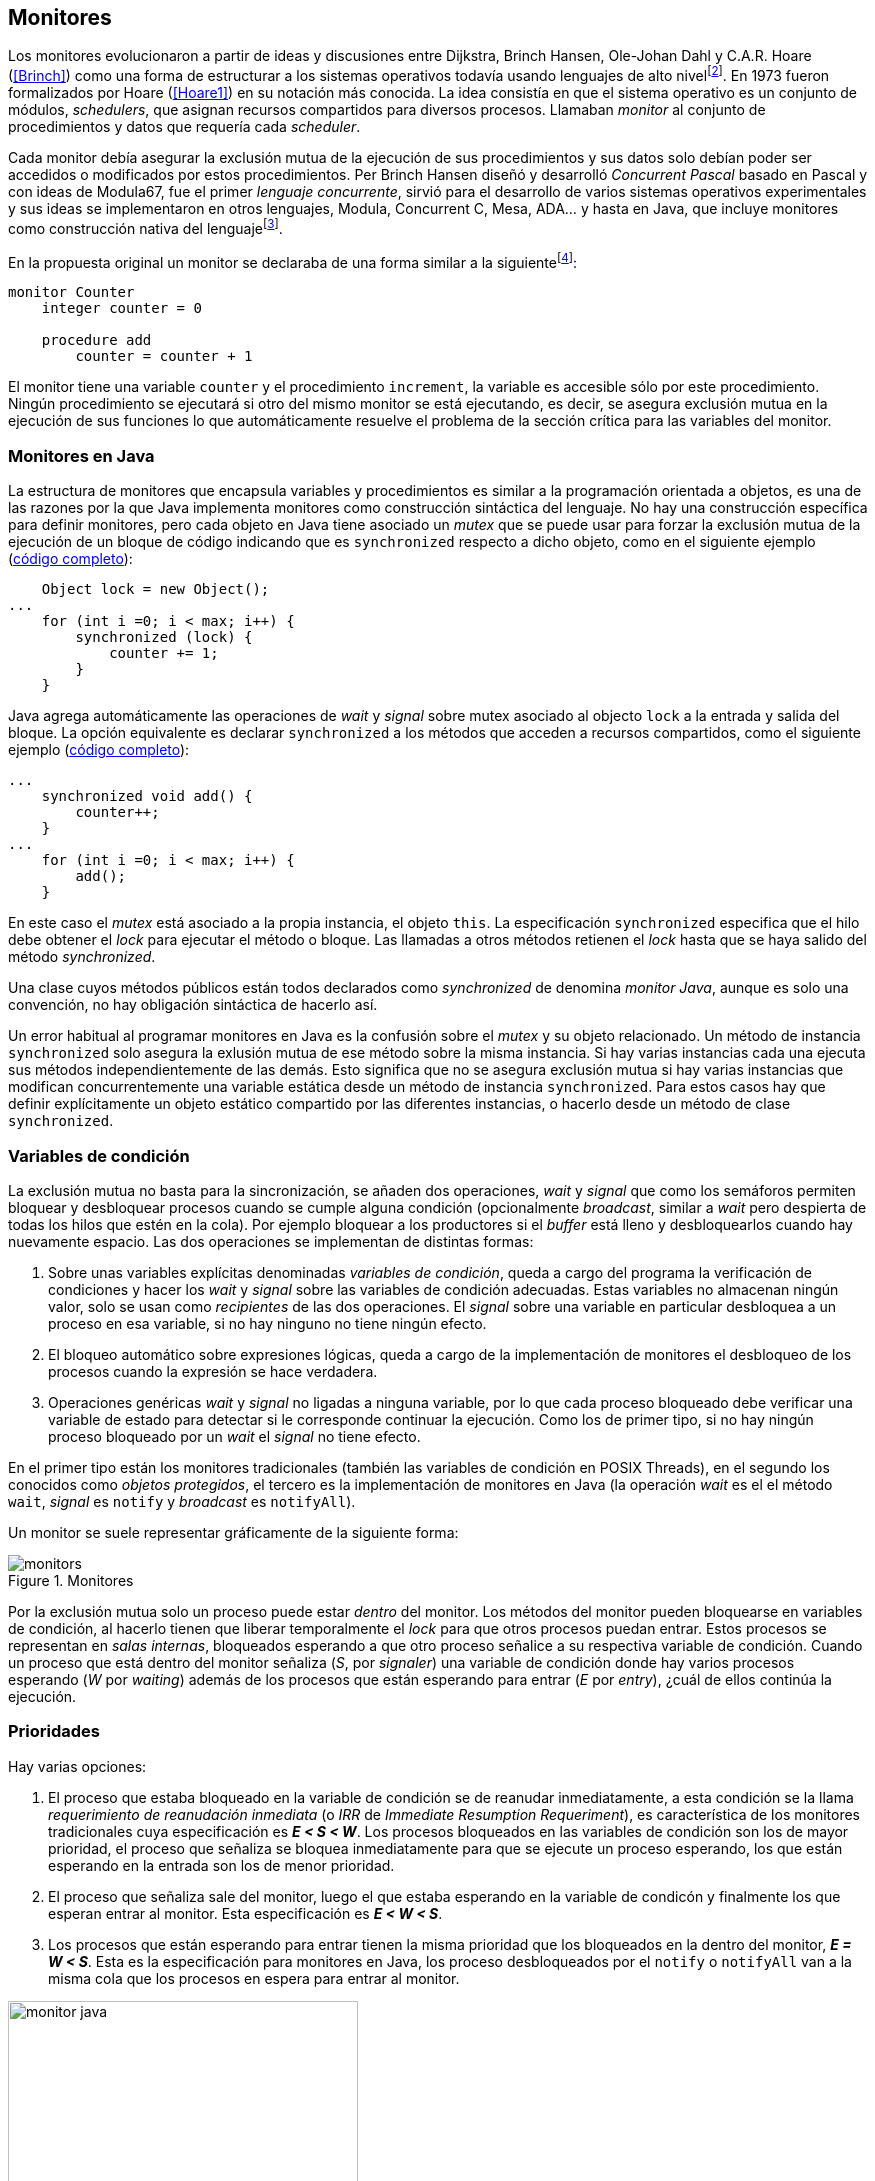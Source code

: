 [[monitors]]
== Monitores

Los monitores evolucionaron a partir de ideas y discusiones entre Dijkstra, Brinch Hansen, Ole-Johan Dahl y C.A.R. Hoare (<<Brinch>>) como una forma de estructurar a los sistemas operativos todavía usando lenguajes de alto nivelfootnote:[De hecho le llamaron _monitor_ porque así es como se llamaba en la década de 1950 y 1960 a los antecesores de los modernos sistemas operativos.]. En 1973 fueron formalizados por Hoare (<<Hoare1>>) en su notación más conocida. La idea consistía en que el sistema operativo es un conjunto de módulos, _schedulers_, que asignan recursos compartidos para diversos procesos. Llamaban _monitor_ al conjunto de procedimientos y datos que requería cada _scheduler_.

Cada monitor debía asegurar la exclusión mutua de la ejecución de sus procedimientos y sus datos solo debían poder ser accedidos o modificados por estos procedimientos. Per Brinch Hansen diseñó y desarrolló _Concurrent Pascal_ basado en Pascal y con ideas de Modula67, fue el primer _lenguaje concurrente_, sirvió para el desarrollo de varios sistemas operativos experimentales y sus ideas se implementaron en otros lenguajes, Modula, Concurrent C, Mesa, ADA... y hasta en Java, que incluye monitores como construcción nativa del lenguajefootnote:[Lo veremos en este capítulo, es la combinación de los métodos y bloques `synchronized` con las funciones `wait`, `notify` y `notifyAll`.].

En la propuesta original un monitor se declaraba de una forma similar a la siguientefootnote:[La especificación original de Hoare fue en Pascal, en la bibliografía posterior se empezó a usar una notación sin la sobrecarga de tantos `BEGIN` y `END`, es la que respeto a lo largo de este capítulo.]:

----
monitor Counter
    integer counter = 0

    procedure add
        counter = counter + 1
----

El monitor tiene una variable `counter` y el procedimiento `increment`, la variable es accesible sólo por este procedimiento. Ningún procedimiento se ejecutará si otro del mismo monitor se está ejecutando, es decir, se asegura exclusión mutua en la ejecución de sus funciones lo que automáticamente resuelve el problema de la sección crítica para las variables del monitor.

[[java_monitor]]
=== Monitores en Java
La estructura de monitores que encapsula variables y procedimientos es similar a la programación orientada a objetos, es una de las razones por la que Java implementa monitores como construcción sintáctica del lenguaje. No hay una construcción específica para definir monitores, pero cada objeto en Java tiene asociado un _mutex_ que se puede usar para forzar la exclusión mutua de la ejecución de un bloque de código indicando que es `synchronized` respecto a dicho objeto, como en el siguiente ejemplo (<<monitors_counter_object_java, código completo>>):


[source, java]
----
    Object lock = new Object();
...
    for (int i =0; i < max; i++) {
        synchronized (lock) {
            counter += 1;
        }
    }
----

Java agrega automáticamente las operaciones de _wait_ y _signal_ sobre mutex asociado al objecto `lock` a la entrada y salida del bloque. La opción equivalente es declarar `synchronized` a los métodos que acceden a recursos compartidos, como el siguiente ejemplo (<<monitors_counter_method_java, código completo>>):

[source, java]
----
...
    synchronized void add() {
        counter++;
    }
...
    for (int i =0; i < max; i++) {
        add();
    }
----

En este caso el _mutex_ está asociado a la propia instancia, el objeto `this`. La especificación `synchronized` especifica que el hilo debe obtener el _lock_ para ejecutar el método o bloque. Las llamadas a otros métodos retienen el _lock_ hasta que se haya salido del método _synchronized_.

****
Una clase cuyos métodos públicos están todos declarados como _synchronized_ de denomina _monitor Java_, aunque es solo una convención, no hay obligación sintáctica de hacerlo así.
****

Un error habitual al programar monitores en Java es la confusión sobre el _mutex_ y su objeto relacionado. Un método de instancia `synchronized` solo asegura la exlusión mutua de ese método sobre la misma instancia. Si hay varias instancias cada una ejecuta sus métodos independientemente de las demás. Esto significa que no se asegura exclusión mutua si hay varias instancias que modifican concurrentemente una variable estática desde un método de instancia `synchronized`. Para estos casos hay que definir explícitamente un objeto estático compartido por las diferentes instancias, o hacerlo desde un método de clase `synchronized`.


=== Variables de condición

La exclusión mutua no basta para la sincronización, se añaden dos operaciones, _wait_ y _signal_  que como los semáforos permiten bloquear y desbloquear procesos cuando se cumple alguna condición (opcionalmente _broadcast_, similar a _wait_ pero despierta de todas los hilos que estén en la cola). Por ejemplo bloquear a los productores si el _buffer_ está lleno y desbloquearlos cuando hay nuevamente espacio. Las dos operaciones se implementan de distintas formas:

1. Sobre unas variables explícitas denominadas _variables de condición_, queda a cargo del programa la verificación de condiciones y hacer los _wait_ y _signal_ sobre las variables de condición adecuadas. Estas variables no almacenan ningún valor, solo se usan como _recipientes_ de las dos operaciones. El _signal_ sobre una variable en particular desbloquea a un proceso en esa variable, si no hay ninguno no tiene ningún efecto.

2. El bloqueo automático sobre expresiones lógicas, queda a cargo de la implementación de monitores el desbloqueo de los procesos cuando la expresión se hace verdadera.

3. Operaciones genéricas _wait_ y _signal_ no ligadas a ninguna variable, por lo que cada proceso bloqueado debe verificar una variable de estado para detectar si le corresponde continuar la ejecución. Como los de primer tipo, si no hay ningún proceso bloqueado por un _wait_ el _signal_ no tiene efecto.

En el primer tipo están los monitores tradicionales (también las variables de condición en POSIX Threads), en el segundo los conocidos como _objetos protegidos_, el tercero es la implementación de monitores en Java (la operación _wait_ es el el método `wait`, _signal_ es `notify` y _broadcast_ es `notifyAll`).

Un monitor se suele representar gráficamente de la siguiente forma:

[[monitors_image]]
.Monitores
image::monitors.png[align="center"]


Por la exclusión mutua solo un proceso puede estar _dentro_ del monitor. Los métodos del monitor pueden bloquearse en variables de condición, al hacerlo tienen que liberar temporalmente el _lock_ para que otros procesos puedan entrar. Estos procesos se representan en _salas internas_, bloqueados esperando a que otro proceso señalice a su respectiva variable de condición. Cuando un proceso que está dentro del monitor señaliza (_S_, por _signaler_) una variable de condición donde hay varios procesos esperando (_W_ por _waiting_) además de los procesos que están esperando para entrar (_E_ por _entry_), ¿cuál de ellos continúa la ejecución.

=== Prioridades

Hay varias opciones:

1. El proceso que estaba bloqueado en la variable de condición se de reanudar inmediatamente, a esta condición se la llama _requerimiento de reanudación inmediata_ (o _IRR_ de _Immediate Resumption Requeriment_), es característica de los monitores tradicionales cuya especificación es *_E < S < W_*. Los procesos bloqueados en las variables de condición son los de mayor prioridad, el proceso que señaliza se bloquea inmediatamente para que se ejecute un proceso esperando, los que están esperando en la entrada son los de menor prioridad.

2. El proceso que señaliza sale del monitor, luego el que estaba esperando en la variable de condicón y finalmente los que esperan entrar al monitor. Esta especificación es *_E < W < S_*.

3. Los procesos que están esperando para entrar tienen la misma prioridad que los bloqueados en la dentro del monitor, *_E = W < S_*. Esta es la especificación para monitores en Java, los proceso desbloqueados por el `notify` o `notifyAll` van a la misma cola que los procesos en espera para entrar al monitor.


[[monitors_java_image]]
.Monitores en Javafootnote:[Imagen Wikimedia de Theodore Norvell, https://commons.wikimedia.org/wiki/File:Monitor_(synchronization)-Java.png], _E = W < S_
image::monitor_java.png[height="350", align="center"]



=== Simulación de semáforos

Hoare demostró en <<Hoare1>> que los monitores son equivalentes a los semáforos y que cualquier de ellos se puede implementar con el otro. La simulación de semáforos con monitores es un buen ejemplo del uso de estos últimos. Se necesita una variable entera para el valor del semáforo (`value`) y una variable de condición (`notZero`) para bloquear a los procesos en la operación `wait` si el semáforo es igual a cero. El siguiente es el algoritmo con monitores tradicionales:

----
monitor Semaphore
    integer value = k
    condition notZero

    operation wait
        if value == 0
            waitC(notZero)
        value = value - 1

    operation signal
        value = value + 1
        signalC(notZero)
----

Este algoritmo es correcto pero tiene un problema, requiere la _reanudación inmediata_ (es decir _E < S < W_). Cuando un proceso ejecuta el `signal` el proceso debe ejecutar inmediatamente para evitar que el valor del semáforo se modifique por otro proceso, por ejemplo uno que esté bloqueado esperando a entrar para ejecutar `wait` (como puede ocurrir en Java ya que la prioridad de ambos es la misma, _E = W_) o el mismo proceso que hizo el `signal` y luego hace otro `wait`. En ambos casos habría el valor del semáforo valdría menor que cero.

Si el monitor no asegura _E < S < W_ hay que volver a verificar si las condición se mantiene después de despertarse del `wait`, en este caso es verificar si el semáforo sigue siendo distinto a cero. En  `wait` hay que cambiar el `if` por un `while`:

----
    operation wait
        while value == 0
            waitC(notZero)
        value = value - 1
----

La _reanudación inmediata_ simplifica los algoritmos pero también genera retrasos innecesarios en los procesos que señalizan. Cuando no se cuenta con esta propiedad el patrón habitual es usar `while` en vez de `if` para verificar si se cumplen las condiciones para volver a entrar al monitor. Este algoritmo puede ser directamente traducido a Java, se necesita la misma variable entera `value` y los métodos _synchronized_ `wait` y `signal` de los semáforos (en este caso reemplazados por `p` y `v` para no confundir el _wait_ de semáforos con el del método de bloqueo dentro del monitor de Java):


[source, java]
----
class Semaphore {
    int value;

    public Semaphore(int v) {
        value = v;
    }

    synchronized void p() {
        while (value == 0) {
            wait();
        }
        value--;
    }

    synchronized void v() {
        value++;
        notify();
    }
}
----

<<monitors_semaphore_java, CounterSemaphore.java>> es el código completo del contador usando la clase anterior para simular semáforos, muy similar y equivalente al <<sem_counter_java, ejemplo>> usando la clase `Semaphore` de `java.util.concurrent` que vimos en el capítulo <<semaphores>>. Si comparamos los tiempos de CPU de ambas implementaciones vemos que éste con monitores es mucho más eficiente que la implementación de las librerías de concurrencia de Javafootnote:[Hay que tener en cuenta que se hacen menos verificaciones, aún así la diferencia es enorme.].

----
$ time java semaphores/CounterSemaphore
real    0m34.974s
user    0m23.079s
sys     0m21.518s

$ time java monitors/CounterSemaphore
real    0m2.603s
user    0m3.325s
sys     0m1.148s
----

==== Mutex

La implementación de _mutex_ es aún más sencilla (<<monitors_mutex_java, código completo>>), solo hace falta una variable booleana (`lock`):

[source, java]
----
class Mutex {
    synchronized void lock() {
        while (lock) {
            wait();
        }
        lock = true;
    }

    synchronized void unlock() {
        lock = false;
        notify();
    }
}
----

==== Variables condicionales de POSIX Threads
Los monitores no son unicamente una construcción sintáctica de lenguajes de programación, también es una forma de estructurar los programas. Se pueden implementar los mismos _algoritmos de monitores_ si se puede asegura exclusión mutua entre las funciones del monitor y se disponen de variables de condición. Las librerías POSIX Threads proveen ambas, ya hemos visto el uso de _mutex_, también ofrecen variables de condición idénticas a las diseñadas para monitores.

POSIX Threads ofrece las dos operaciones básicas sobre variables de condición: _wait_ (`pthread_cond_wait`) y _signal_ (`pthread_cond_signal`) y una tercera, la operación _broadcast_ (`pthread_cond_broadcast`) para despertar a todos los procesos bloqueados (similar a `notifyAll` de Java).

Java exige que `wait`, `notify` y `notifyAll` se llamen desde métodos sincronizados, POSIX Threads únicamente requiere que la función `pthread_cond_wait` se llame con un _mutex_ asociadofootnote:[Además es necesario que se llame al _wait_ con el _mutex_ ya adquirido para que no se pierdan señales.] como segundo argumento. En este caso la funcionalidad es similar a Java, cuando el proceso se bloquea libera el _mutex_ (es una operación atómica) y cuando se desbloquea lo vuelve a adquirir.

===== Semáforos
Para implementar semáforos con el _método_ de monitores necesitamos las siguientes variables:

[source, c]
----
pthread_mutex_t mutex;
pthread_cond_t notZero;
int value = 1;
----


Se ua `mutex` para controlar la exclusión mutua entre las dos operaciones (`p` y `v`), la variable de condición `notZero` y `value` para el valor del semáforo. Salvo las llamadas explícitas a _lock_ y _unlock_ al inicio y fin de cada función respectivamente, el resto del código es idéntico a la implementación de semáforos con monitores tradicionales. El código simplificadofootnote:[Para que no superen los márgenes no puse el código de inicialización del `mutex` y `notZero` y abrevié las llamadas `pthread_*`.] (<<monitors_semaphore_c, código completo>>):

[source, c]
----
void p() {
    mutex_lock(&mutex);
    while (value == 0) {
        cond_wait(&notZero, &mutex);
    }
    value--;
    mutex_unlock(&mutex);
}

void v() {
    mutex_lock(&mutex);
    value++;
    cond_signal(&notZero);
    mutex_unlock(&mutex);
}
----

En la operación _wait_ (`pthread_cond_wait(&notZero, &mutex)`) además de la variable de condición se envía como argumento el mismo `mutex` que se usa para las funciones para cumplir con los requisitos del monitor:

- El _mutex_ es liberado al bloquearse el proceso para que otro pueda entrar al monitor.

- El _mutex_ vuelve a adquirirse en cuánto el proceso es despertado por un _signal_ para que se asegure la exclusión mutua en el monitor. El proceso despertado no podrá continuar hasta que el que señalizó haya hecho el _unlock_ al final de su función. Además compite en la entrada con los demás procesos que estén en la cola del _mutex_, las prioridades son idénticas a las de Java: _E = W < S_.

[[monitor_mutex_emulation]]
===== Mutex

La implementación de un semáforo _mutex_ es igual de sencillo como en Java, el código simplificado (<<monitors_mutex_c, código completo>>):

[source, c]
----
void lock() {
    mutex_lock(&mutex);
    while (locked) {
        cond_wait(&unLock, &mutex);
    }
    locked = 1;
    mutex_unlock(&mutex);
}

void unlock() {
    mutex_lock(&mutex);
    locked = 0;
    cond_signal(&unLock);
    mutex_unlock(&mutex);
}
----

=== Algoritmos de sincronización

En el capítulo <<semaphores>> hemos visto los algoritmos de sincronización más estudiados, nadie pretende resolver todos los problemas con dichos algoritmos o que se deban reprogramar cada vez (la mayoría de ellos ya están disponibles como librerías). Se los estudia porque son modelos de las diferentes tipos de problemas que nos podemos encontrar, vale la pena conocer los principios detrás de las librerías de alto nivel y nos proporcionan una mejor perspectiva del porqué se han diseñado de una forma u otra. Es complicado aprender a reconocer y resolver los problemas de concurrencia y sincronización, analizar los soluciones ayudan mucho al proceso.

Een este capítulo -y los siguientes- haremos lo mismo, estudiaremos los algoritmos para resolver los mismos casos que con semáforos. La buena noticia es que los problemas (barreras, productor-consumidor, lectores-escritores, etc.) ya nos son conocidos por lo que no habrá que repetir la presentación de cada uno de ellos.

==== Barreras

El algoritmo de barreras con monitores es mucho más sencillo que con semáforos. En Java sólo hace falta un contador (`arrived`) inicialmente en cero. Cuando cada proceso ejecuta `barrier` se incrementa el contador, si todavía no es el último se bloquea con `wait`. Si es el último proceso que faltaba por llegar pone a cero el contador y despierta a todos los procesos con un _broadcast_: `notifyAll` (<<monitors_barrier_java, código completo>>).

[source, java]
----
synchronized void barrier(int n) {
    arrived++;
    if (arrived == n) {
        arrived = 0;
        notifyAll();
    } else {
        wait();
    }
}
----

El proceso que hace el `notifyAll` es siempre el último proceso que faltaba llegar a la barrera, no hay interferencia ni ningún proceso puede adelantarse. Ningún otro proceso podrá entrar al monitor hasta que el último haya salido, el contador `arrived` ya valdrá cero y comenzará la cuenta para la siguiente fase. Aunque el monitor del lenguaje tenga una prioridad diferente a _E = W < S_, por ejemplo de reanudación inmediata (_E < S < W_), el valor de `arrived` ya es cero porque fue asignado antes del _signal_.

A diferencia del algoritmo con monitores tradicionales, en Java no se usan variables condicionales porque `wait`, `notify` y `notifyAll` son genéricos para cada instancia (equivalente a tener una única variable de condición implícita para cada una). Así como existen las variables condicionales en POSIX Threads, otros lenguajes proveen las mismas funcionalidadesfootnote:[En Java también se pueden usar variables condicionales asociadas a un _lock_, se implementa en la clase `Lock` de `java.util.concurrent.locks`. De una instancia de `Lock` se pueden obtener las variables de condición necesarias, por ejemplo: `lock.newCondition()`].

En Python se puede usar un objeto de `threading.Condition` asociado con el _mutex_ que se usa para la exclusión mutua en las funciones del monitor. Además del contador `arrived` se usa `mutex` y la variable de condición `allArrived` sobre la que se señalizará cuando todos los procesos hayan llegado:


[source, python]
----
mutex = threading.Lock()
allArrived = threading.Condition(mutex)
arrived = 0
----

El código simplificado de la función `barrier` (<<monitors_barrier_py, código completo>>):


[source, python]
----
def barrier(n):
    with mutex:
        arrived += 1
        if arrived == n:
            arrived = 0
            allArrived.notify_all()
        else:
            allArrived.wait()
----

La razón fundamental de la simplicidad del algoritmo de barreras es el _broadcast_ que desbloquea a todos los procesos en una única operación. Si no estuviese disponible el algoritmo sería maś complejo, hay que despertar a los procesos individualmente y asegurar que uno que superó la barrera no vuelva a ejecutarla e interfiera y se adelante a los que todavía están por desbloquearse de la fase anterior (tal como se <<alg_barriers, hace con semáforos>>).

==== Productores-consumidores

El algoritmo de productores-consumidores con _buffer_ finito se puede implementar con dos variables de condición (<<monitors_producer_consumer_py, código completo en Python>>), una para bloquear los productores cuando el _buffer_ está lleno (`notFull`) y otra para bloquear a los consumidores (`notEmpty`) cuando no hay elementos en el _buffer_.

La lógica del productor es sencilla, mientras el _buffer_ está está lleno se bloquea en `notFull`, después de agregar un elemento hace un _signal_ a `notEmpty` para que se despierte un consumidor si es que hay alguno esperando.

[source, python]
----
def append(self, data):
    with mutex:
        while len(buffer) == buffer.maxlen:
            notFull.wait()
        buffer.append(data)
        notEmpty.notify()
----

De forma similar el consumidor se bloquea si el _buffer_ está vacío y luego de obtener un elemento señaliza `notFull` por si hay productores bloqueados.

[source, python]
----
def take(self):
    with mutex:
        while not buffer:
            notEmpty.wait()
        data = buffer.popleft()
        notFull.notify()
        return data
----

El algoritmo es correcto porque asegura que el productor no puede avanzar si no hay espacio en el _buffer_ ni los consumidores si no hay elementos: mientras se hace la verificación del estado del _buffer_ ningún otro proceso puede agregar o quitar elementos por la exclusión mutua entre las funciones del monitor.


En los monitores nativos de Java no se pueden usar diferentes variables de condición pero el algoritmo es casi idéntico (<<monitors_producer_consumer_java, código completo>>):


[source, java]
----
synchronized int take() {
    while (buffer.isEmpty()) {
        wait();
    }
    data = buffer.remove();
    notifyAll();
    return data;
}

synchronized void append(Integer data) {
    while (buffer.size() == size) {
        wait();
    }
    buffer.add(data);
    notifyAll();
}
----

Al no poder esperar o señalizar variables independientes los productores y consumidores comparten la misma cola y no de puede discriminar por uno u otro. Por lo tanto ambos deben llamar a `notifyAll` para que todos los bloqueados verifiquen si pueden continuar. Dado que se verifica la condición la condición dentro de un `while` el algoritmo también es correcto pero es más ineficiente. Cuando un productor o consumidor hace el `notifyAll` se despiertan todos los productores y consumidores que hayan hecho en _wait_ aunque solo uno de ellos podrá salir del bucle y añadir o quitar un elemento.


==== Lectores-escritores

Se usan dos variables de condición, `canRead` para notificar a los lectores y `canWrite` para los escritores. Además dos variables, `readers` para llevar la cuenta del número de lectores en la sección crítica y la booleana `writing` para indicar si hay un escritor está en la sección crítica (<<monitors_rw_lock_py, código completo>>).

Si hay un escritor en la sección crítica los lectores se esperarán en la variable `canRead` hasta que el escritor le señalize para que vuelvan a comprobar si pueden entrar. Si puden hacerlo incrementan el número de lectores y señalizan a `canRead` para que si hay lectores bloqueados puedan continuar.

[source, python]
----
def reader_lock():
    with mutex:
        while writing:
            canRead.wait()  <1>
        readers += 1
        canRead.notify()    <2>
----
<1> Espera si hay escritores.
<2> Para que puedan entrar otros lectores.

A la salida los lectores verifican si ya no quedan otros lectores, si es así señalizan para que puedan entrar los escritores que están bloqueados.

[source, python]
----
def reader_unlock():
    with mutex:
        readers -= 1
        if not readers:
            canWrite.notify()   <1>
----
<1> Si es el último lector desbloquea a loes escritores que estén esperando.

Los escritores se bloquean en la variable `canWrite` si hay otros lectores o escritor, cuando pueden entrar ponen `writing` en `True` para bloquear a los siguientes lectores y escritores.

[source, python]
----
def writer_lock():
    with mutex:
        while writing or readers:
            canWrite.wait()     <1>
        writing = True
----
<1> Espera si hay lectores o escritores.


Cuando el escritor sale señaliza a lectores o escritores, cualquiera de ellos puede entrar.

[source, python]
----
def writer_unlock():
    with mutex:
        writing = False
        canRead.notify()  <1>
        canWrite.notify() <1>
----
<1> Señaliza a lectores y a escritores.

La última parte -la señalización a ambas variables de condición- puede cambiarse para dar  prioridad a lectores o escritores, una forma es verificar la cola de bloqueados en cada variable de condición. Si se quiere dar prioridad a los lectores se verifica `canRead`, si tiene proceso bloqueados se señaliza sólo a ella. Lo mismo puede hacerse para dar prioridad a los escritores.

Aún con estos cambios este algoritmo puede provocar la inanición de escritores si no dejan de entrar nuevos lectores mientras hay otros en la sección crítica, se puede solucionar fácilmente verificando si hay algún escritor bloqueado en `canWrite`:footnote:[Cuando se trabaja con monitores y variables de condición es relativamente sencillo agregar nuevas condiciones.]

[source, python]
----
def reader_lock():
    with mutex:
        while writing or not empty(canWrite):
            canRead.wait()
        readers += 1
        canRead.notify()
----


En Java no podemos usar dos variables de condición por lo que hay que recurrir al `notifyAll` para desbloquear a lectores y escritores. El código es algo más ineficiente pero el algoritmo queda muy sencillo (<<monitors_rw_java, código completo>>).

Solo hacen falta dos variables, el contador de lectores (`readers`) y una booleana que indicará si hay un escritor en la sección crítica (`writing`). Los lectores solo se bloquean si hay un escritor, cuando entran hacen el `notifyAll` para que puedan entrar otros lectores que se hayan bloqueado en el `wait` (también despertará a los escritores que volverán a bloquearse inmediatamente).

[source, java]
----
synchronized void readerLock() {
    while (writing) {
        wait();
    }
    readers++;
    notifyAll();
}
----

Si el lector que sale es el último debe hacer el `notifyAll` para que puedan entrar los escritores bloqueados.

[source, java]
----
synchronized void readerUnlock() {
    readers--;
    if (readers == 0) {
        notifyAll();
    }
}
----

Los escritores quedan bloqueados si hay otro escritor o lectores en la sección crítica.

[source, java]
----
synchronized void writerLock() {
    while (writing || readers != 0) {
        wait();
    }
    writing = true;
}
----

Cuando el escritor señaliza a todos para que puedan entrar los siguientes lectores y escritores.

[source, java]
----
synchronized void writerUnlock() {
    writing = false;
    notifyAll();
}
----

No se puede decidir ni conocer a priori si entrarán los lectores o un escritor, depende de quién pueda entrar primero al monitor. Al igual que el anterior este algoritmo da prioridad a los lectores. Si se desea que los escritores tengan prioridad se puede agregar un contador de número de escritores que están esperando y hacer que los lectores se bloqueen en la entrada si este contador es mayor que cero, por ejemplo:

[source, java]
----
synchronized void readerLock() {
    while (writing || waiting > 0) {
        wait();
    }
    readers++;
    notifyAll();
}
----


==== Filósofos cenando

En la solución con semáforos del problema de los <<dining_philosophers, filósofos cenando>> aprendimos los problemas de eficiencia e <<deadlocks, interbloqueos>> que se podían generar con un diseño descuidado. Planteado de forma correcta el algoritmo con monitores es mucho más sencillo y es menos propenso a sufrir los problemas de las soluciones con semáforos, que fue la intención inicial de la construcción de semáforos. Los métodos dentro del monitor se ejecutan asegurando exclusión mutua, hay más _libertad_ para verificar y modificar las variables compartidas sin preocuparnos de generar condiciones de carrera,  inconsistencias o interbloqueos. Pero hay que ser meticulosos en verificar si se cumplen las condiciones después después que un hilo ha sido desbloqueado de su _wait_.

El caso de los filósofos es otro ejemplo notable (como el de barreras) de la simplicidad que aportan los monitores, en los algoritmos con semáforos todo el código se ejecutaba dentro de una sección crítica con _mutex_. La excepción eran las operaciones bloqueantes de semáforos que debíamos asegurar que estén fuera de la sección crítica para evitar interbloqueos, un problema que ya no existe con las variables de condición


Puede diseñarse un monitor para toda la _mesa_, los filósofos deben llamar a sus métodos tomar y soltar los tenedores (`pick` y `release` respectivamente). El algoritmo simplificado en Java es el siguiente (<<monitors_philosophers_java, código completo>>):

[source, java]
----
class Table {
    boolean forks[];

    synchronized void pick(int l, int r) {
        while (! forks[l] || ! forks[r]) {
            wait();
        }
        forks[l] = false;
        forks[r] = false;
    }

    synchronized void release(int l, int r) {
        forks[l] = true;
        forks[r] = true;
        notifyAll();
    }
}
----

El array `forks` mantiene el estado de cada pallilo, `true` si está disponible. Cada filósofo solicita dos tenedores, el de su izquierda y el de su derecha. El método `pick` es muy simple: si ambos están disponibles los toma poniendo en `false` a ambos, si no llama a `wait` para bloquearse hasta que pueda tomar ambos. La liberación de ambos tenedores (`release`) es aún más sencilla, marca como libres a ambos y señaliza a todos los demás filósofos por si hay bloqueados esperando por algunos o ambos que acaba de liberar.

El algoritmo es correcto, eficiente y no produce interbloqueos porque no hay _retención y espera_ de los tenedores (si un filósofo no puede comer no toma ninguno de los dos tenedores). La simplicidad de este algoritmo comparado con <<dining_philosophers_semaphores, el de semáforos>> es notable, otra evidencia de la utilidad de monitores.

A pesar de su simplicidad se puede ver que tiene un problema de eficiencia provocado por el `notifyAll`. Cada vez que un filósofo deja sus tenedores despierta a todos, aunque estén bloqueados en esperando tenedores diferentes. Para minimizar el número de procesos que se despiertan se necesitan diferentes variables de condición, pero el monitor nativo de Java no lo permite. Hay que simularlos usando las clases de `Lock` y las variables de condición asociadas que se obtienen con `lock.newCondition()`.

El siguiente es el algoritmo simplificado más eficiente con diferentes variables de condición (<<monitors_philosophers_conditions_java, código en Java>>, <<monitors_philosophers_py, código en Python>>). El array `forks` ahora se usa para indicar cuántos tenedores están disponibles para cada filósofo, inicialmente dos (el de su izquierda y el de su derecha), cuando un filósofo toma sus dos tenedores decrementa los disponibles de sus vecinos (y los incrementa cuando los libera). `canEat` es un array de variables de condición donde se bloqueará cada filósofo que desea comer y no tiene los dos tenedores disponibles.

Las variables `left` y `right` representan a los vecinos de un filósofo, si éste es el 0 su vecino de la izquierda es 4 y de la derecha el 1footnote:[En Python se calcula con _(i - 1) % N_ y _(i + 1) % N_ respectivamente, pero puede dar valores negativos, no hay un acuerdo sobre el módulo de número negativos, Python devuelve _N - 1_ pero Java -1, la forma de asegurar es forzando a que sea positivo con _(i + N - 1) % N_.]. Cada variable de condición del array `canEat` es la cola para cada filósofo, esperan en su cola correspondiente, cuando sueltan los tenedores se señaliza solo los vecinos y solo si tienen los dos tenedores disponibles.

[source, python]
----
def pick():
    with mutex:
        while forks[i] != 2:
            canEat[i].wait()
        forks[left] -= 1
        forks[right] -= 1

def release():
    with mutex:
        forks[left] += 1
        forks[right] += 1
        if forks[left] == 2:
            canEat[left].notify()
        if forks[right] == 2:
            canEat[right].notify()
----

El algoritmo es algo más complejo y no puede usar el monitor nativo de Java. ¿Vale la pena esforzarse en estas optimizaciones? A continuación la comparación de tiempos entre ambas versiones:

----
$ time java Philosopher
real	0m21.526s
user	0m6.312s
sys     0m4.372s
$ time java PhilosopherConditions
real	0m21.181s
user	0m4.188s
sys     0m2.272s
----

La última con variables de condición ahorra un 40% de tiempo de CPU totalfootnote:[el tiempo de reloj es similar porque hay esperas temporales en `think` y `eat`.], pero para obtener estas diferencias he tenido que ejecutarlo con 500 filósofos (cada uno con un thread), para cinco filósofos la diferencia es inapreciable.

=== Eficiencia de Monitores

Los monitores exigen que las funciones del monitor se ejecuten con exclusión mutua, una restricción y sobre carga que no exigen los semáforos, intuitivamente la simplicidad de la estrctura de los monitores tiene una sobrecarga de procesamiento. No hay muchos lenguajes modernos y en uso con el que comparar las diferencias entre semáforos y monitores, pero vale la pena compararla con Java, es uno de los lenguajes más usados, es muy eficiente en la gestión de hilos y tiene el modelo de memoria bien definido.

==== Mutex y monitor
En la siguiente imagen se pueden observar dos comparaciones entre la C y Java.

[[monitor_posix_threads_vs_java]]
.Tiempos de ejecución de mutex vs emulación con monitor
[caption=""]
image::mutex-vs-monitor.png[align="center"]


Las barras azules (izquierda) representan el tiempo de reloj que toman ambos para incrementar el contador, en C con el _mutex_ de POSIX Thread (el código del primer <<sem_mutex, ejemplo en semáforo>>), en Java con incrementando el contador como <<java_monitor, el primer ejemplo>> de este capítulo. El código de _mutex_ con el bloque _synchronized_ en Java es el doble de rápido que el C, un dato sorprendete dado que el primero se ejecuta en una máquina virtual y el segundo es código nativo. La ventaja de Java reside en que la implementación de la exclusión mutua para los monitores (y en general para todos sus mecanismos de _locks_) es muy eficiente.

Las barras rojas (a la derecha) es el tiempo de la emulación de semáforos _mutex_ con estructura de monitores en C y Java respectivamente (vistos en <<monitor_mutex_emulation>>). La emulación de _mutex_ usando variables de condición en C es muy inefieciente, en Java el tiempo es mucho menor (también por lo eficiencia de la MV de Java) pero sigue siendo muy superior a los tiempos con los mecanismos nativos. Es razonable, para emular semáforos _mutex_ estamos asegurando exclusión mutua con los métodos que ya aseguran exclusión mutua. Pero fue un ejercicio para aprender la equivalencia entre monitores y semáforos, en ningún caso tiene sentido práctico hacerlo



==== _Locks_ vs monitor de Java

La siguiente imagen representa los tiempos tomados por el mismo algoritmo del contador pero para los diferentes mecanismos de exlusión mutua en Java: las clases de la interfaz `Lock`, `Sempahores` y los métodos `synchronized` del monitor nativo de Java.

[[locks_monitor_java]]
.Tiempos de ejecución de los diferentes mecanismos de _lock_ en Java
[caption=""]
image::locks-synchronized.png[align="center"]

Los tiempos son muy similares, no sorprende ya que comparten mucho código e infraestructura con la implementación del _mutex_ y colas del monitor de la máquina virtual de Java. En caso de necesitar unicamente exlcusión mutua cualquiera de los tres mecanismos son igual de eficientes. Los métodos 'synchronized' son sencillos y directos de usar, si es posible utilizarlo (la exclusión utua se asegura sobre la misma instancia o clase con métodos estáticos). Caso contrario los _locks_ son iguales de eficientes.


.Implementación de monitor nativo en Java
****
La eficiencia de la exclusión mutua de los monitores en Java se debe a una implementación sofisticada basado en técnicas que vimos antes: instrucción _CAS_, _spinlocks_, _spin then block_ y bloqueo de hilos (usando las librías de hilos estándares de casa sistema operativo). La entrada a la sección crítica de método o bloque _synchronized_ está gestionado por tres colas diferentes, un hilo está solo en una de ellas:

. _cxq_ (cola de competencia _contention queue_): Los hilos recién llegados (_RAT_: _Recently Arrived Thread_) primero entran a esta cola sin bloqueo usando la instrucción atómica _CAS_, se usa la estrategia <<spin_then_block, _spin/park_>>. La cola tiene varios productores (todos los hilos que desean entrar al monitor) y un único consumidor que los mueve a la siguiente cola.

. _EntryList_: Pasado un tiempo los hilos bloqueados pasan a esta cola de hilos bloqueados. Los hilos en esta cola o en laanterior no pueden entrar al monitor, lo tienen que hacer desde la siqguiente.

. _OnDeck_: Para cada monitor solo puede haber un proceso en _OnDeck_, es el que puede entrar al monitor.

Los hilos bloqueados en el `wait` del monitor se añaden a la cola _WaitSet_, el `notify` o `notifyAll` simplemente transfieren el o los hilos de esta cola a _cxq_ o _EntryList_.

****


==== Barreras con semáforos vs monitor

Las barreras, como el modelo de filósofos, son un ejemplo más práctico para comparar la eficiencia entre semáforos y monitores, no se trata solo de asegurar exclusión mutua, también incluye sincronización entre procesos. La imagen siguiente muestra (azul, a la izquierda) los tiempos de ejecuciones equivalente con sincronización con semáforos (vistos en <<sync_barrier>>) con las de monitores (rojo, a la derecha) de este capítulo.

[[barriers_monitor_java]]
.Tiempos de ejecución barreras en C y Java
[caption=""]
image::monitors-barriers.png[align="center"]

En ambos casos la implementación con monitores implica una sobrecarga (menor en Java) sobre la programada con semáforos. La simplicidad de los monitores no es gratuita, en general introduce un coste adicional al forzar la exclusión mutua en los métodos.

////

http://hg.openjdk.java.net/jdk7/jdk7/hotspot/file/9b0ca45cd756/src/share/vm/runtime

////






////
Poner lectores-escritores
Agregar FUTEX con variables de condición de
http://locklessinc.com/articles/futex_cheat_sheet/
////
